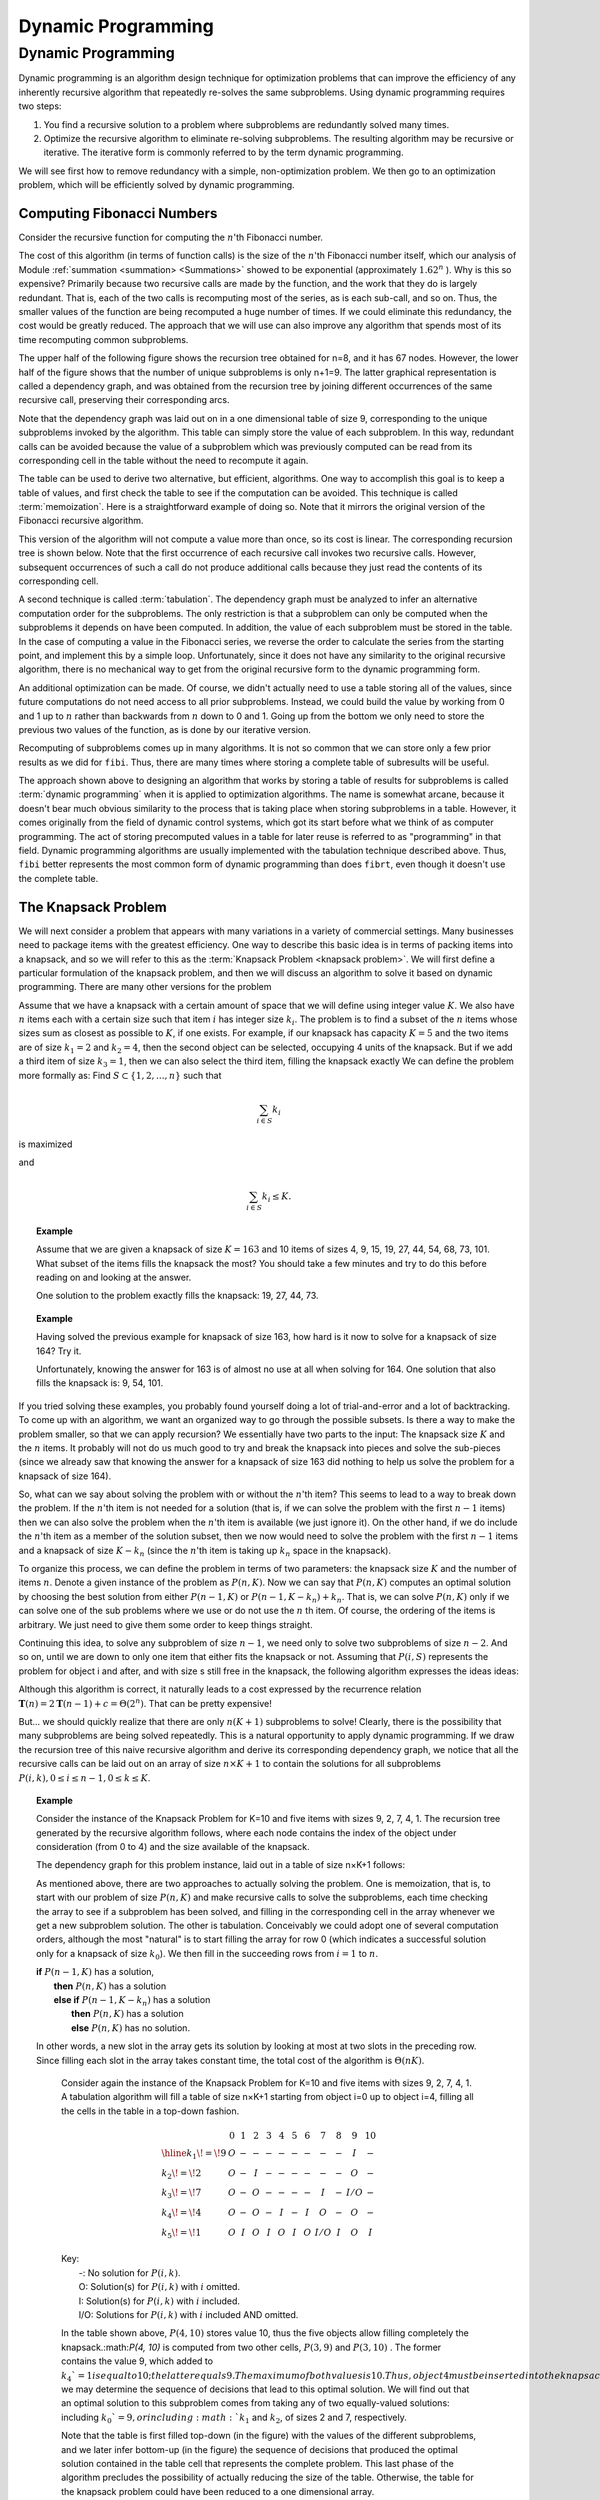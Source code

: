 .. This file is part of the OpenDSA eTextbook project. See
.. http://opendsa.org for more details.
.. Copyright (c) 2012-2020 by the OpenDSA Project Contributors, and
.. distributed under an MIT open source license.

.. avmetadata:: 
   :author: Cliff Shaffer and Angel Velazquez
   :topic: Dynamic Programming

Dynamic Programming
===================

Dynamic Programming
-------------------

Dynamic programming is an algorithm design technique for optimization problems that can improve
the efficiency of any inherently recursive algorithm that repeatedly
re-solves the same subproblems.
Using dynamic programming requires two steps:

#. You find a recursive solution to a problem where subproblems are
   redundantly solved many times.
#. Optimize the recursive algorithm to eliminate re-solving
   subproblems.
   The resulting algorithm may be recursive or iterative.
   The iterative form is commonly referred to by the term dynamic
   programming.

We will see first how to remove redundancy with a
simple, non-optimization problem.
We then go to an optimization problem, which will be efficiently
solved by dynamic programming.

Computing Fibonacci Numbers
~~~~~~~~~~~~~~~~~~~~~~~~~~~

Consider the recursive function for computing the :math:`n`'th
Fibonacci number.

.. codeinclude:: Misc/Fibonnaci 
   :tag: FibR

The cost of this algorithm (in terms of function calls) is the size of
the :math:`n`'th Fibonacci number itself, which our analysis of
Module :ref:`summation <summation> <Summations>` showed to be exponential
(approximately :math:`1.62^n` ).
Why is this so expensive?
Primarily because two recursive calls are made by the
function, and the work that they do is largely redundant.
That is, each of the two calls is recomputing most of the series, as
is each sub-call, and so on.
Thus, the smaller values of the function are being recomputed a huge
number of times.
If we could eliminate this redundancy, the cost would be greatly
reduced.
The approach that we will use can also improve any algorithm that
spends most of its time recomputing common subproblems.

The upper half of the following figure shows the recursion tree
obtained for n=8, and it has 67 nodes.
However, the lower half of the figure shows that the number of
unique subproblems is only n+1=9.
The latter graphical representation is called a dependency graph, and
was obtained from the recursion tree by joining different occurrences
of the same recursive call, preserving their corresponding arcs. 

.. odsafig:: Images/FibTree.png
   :width: 800
   :align: center
   :figwidth: 90%
              
.. odsafig:: Images/FibGraph.png
   :width: 800
   :align: center
   :figwidth: 90%

Note that the dependency graph was laid out on in a one dimensional
table of size 9, corresponding to the unique subproblems invoked by
the algorithm.
This table can simply store the value of each subproblem.
In this way, redundant calls can be avoided because the value of a
subproblem which was previously computed can be read from its
corresponding cell in the table without the need to recompute it
again. 

The table can be used to derive two alternative, but efficient,
algorithms.
One way to accomplish this goal is to keep a table of values, and
first check the table to see if the computation can be avoided.
This technique is called :term:`memoization`.
Here is a straightforward example of doing so.
Note that it mirrors the original version of the Fibonacci recursive
algorithm.

.. codeinclude:: Misc/Fibonnaci 
   :tag: FibRT

This version of the algorithm will not compute a value more than once, so its cost is linear. The corresponding recursion tree is shown below. Note that the first occurrence of each recursive call invokes two recursive calls. However, subsequent occurrences of such a call do not produce additional calls because they just read the contents of its corresponding cell.

A second technique is called :term:`tabulation`.
The dependency graph must be analyzed to infer an alternative
computation order for the subproblems.
The only restriction is that a subproblem can only be
computed when the subproblems it depends on have been computed.
In addition, the value of each subproblem must be stored in the table.
In the case of computing a value in the Fibonacci series,
we reverse the order to calculate the series from the starting point,
and implement this  by a simple loop.
Unfortunately, since it does not have any similarity to the original
recursive algorithm, there is no mechanical way to get from the
original recursive form to the dynamic programming form.

An additional optimization can be made.
Of course, we didn't actually need to use a table storing all of the
values, since future computations do not need access to all prior
subproblems.
Instead, we could build the value by working from 0 and 1 up to
:math:`n` rather than backwards from :math:`n` down to 0 and 1.
Going up from the bottom we only need to store the previous two values
of the function, as is done by our iterative version.

.. codeinclude:: Misc/Fibonnaci 
   :tag: FibI

Recomputing of subproblems comes up in many algorithms.
It is not so common that we can store only a few prior results as we
did for ``fibi``.
Thus, there are many times where storing a complete table of
subresults will be useful.

The approach shown above to designing an algorithm that works by
storing a table of results for subproblems is called
:term:`dynamic programming` when it is applied to optimization
algorithms.
The name is somewhat arcane, because it doesn't bear much obvious
similarity to the process that is taking place when storing subproblems
in a table.
However, it comes originally from the field of dynamic control
systems, which got its start before what we think of as computer
programming.
The act of storing precomputed values in a table for later reuse is
referred to as "programming" in that field.
Dynamic programming algorithms are usually implemented with the
tabulation technique described above.
Thus, ``fibi`` better represents the most common form of dynamic
programming than does ``fibrt``, even though it doesn't use the
complete table.

The Knapsack Problem
~~~~~~~~~~~~~~~~~~~~

We will next consider a problem that appears with many variations in a
variety of commercial settings.
Many businesses need to package items with the greatest efficiency.
One way to describe this basic idea is in terms of packing items into
a knapsack, and so we will refer to this as the
:term:`Knapsack Problem <knapsack problem>`.
We will first define a particular formulation of the knapsack problem,
and then we will discuss an algorithm to solve it based on dynamic
programming.
There are many other versions for the problem

Assume that we have a knapsack with a certain amount of space that we
will define using integer value :math:`K`.
We also have :math:`n` items each with a certain size such that
item :math:`i` has integer size :math:`k_i`.
The problem is to find a subset of the :math:`n` items whose sizes
sum  as closest as possible to :math:`K`, if one exists.
For example, if our knapsack has capacity :math:`K = 5` and the two
items are of size :math:`k_1 = 2` and :math:`k_2 = 4`,
then the second object can be selected, occupying 4 units of the knapsack.
But if we add a third item of size :math:`k_3 = 1`,
then we can also select the third item, filling the knapsack exactly
We can define the problem more formally as:
Find :math:`S \subset \{1, 2, ..., n\}` such that

.. math::

   \sum_{i \in S} k_i 

is maximized

and

.. math::

   \sum_{i \in S} k_i \leq K.

.. topic:: Example

   Assume that we are given a knapsack of size :math:`K = 163` and
   10 items of sizes 4, 9, 15, 19, 27, 44, 54, 68, 73, 101.
   What subset of the items fills the knapsack the most? You should take a few minutes and try to do this before reading on and looking at the answer.


   One solution to the problem exactly fills the knapsack: 19, 27, 44, 73.

.. topic:: Example

   Having solved the previous example for knapsack of size 163, how
   hard is it now to solve for a knapsack of size 164?
   Try it.

   Unfortunately, knowing the answer for 163 is of almost no use at
   all when solving for 164.
   One solution that also fills the knapsack  is: 9, 54, 101.


If you tried solving these examples, you probably found yourself doing
a lot of trial-and-error and a lot of backtracking.
To come up with an algorithm, we want an organized way to go through
the possible subsets.
Is there a way to make the problem smaller, so that we can apply
recursion?
We essentially have two parts to the input: The knapsack size
:math:`K` and the :math:`n` items.
It probably will not do us much good to try and break the knapsack
into pieces and solve the sub-pieces (since we already saw that
knowing the answer for a knapsack of size 163 did nothing to help us
solve the problem for a knapsack of size 164).

So, what can we say about solving the problem with or without the
:math:`n`'th item?
This seems to lead to a way to break down the problem.
If the :math:`n`'th item is not needed for a solution (that is, if we
can solve the problem with the first :math:`n-1` items) then we can
also solve the problem when the :math:`n`'th item is available
(we just ignore it). 
On the other hand, if we do include the :math:`n`'th item as a member
of the solution subset, then we now would need to solve the problem
with the first :math:`n-1` items and a knapsack of size
:math:`K - k_n` (since the :math:`n`'th
item is taking up :math:`k_n` space in the knapsack).

To organize this process, we can define the problem in terms of
two parameters: the knapsack size :math:`K` and the number of items
:math:`n`. 
Denote a given instance of the problem as :math:`P(n, K)`.
Now we can say that :math:`P(n, K)` computes an optimal solution by choosing the best solution
from either :math:`P(n-1, K)` or
:math:`P(n-1, K-k_n) + k_n`.
That is, we can solve :math:`P(n, K)` only if we can solve one of the
sub problems where we use or do not use the :math:`n` th item.
Of course, the ordering of the items is arbitrary.
We just need to give them some order to keep things straight.

Continuing this idea, to solve any subproblem of size :math:`n-1`,
we need only to solve two subproblems of size :math:`n-2`.
And so on, until we are down to only one item that either fits the knapsack or not. Assuming that :math:`P(i, S)` represents the problem for object i and after, and with size s still free in the knapsack, the following algorithm expresses the ideas ideas:

.. codeinclude:: Misc/Knapsack 
   :tag: FibR

Although this algorithm is correct, it naturally leads to a cost expressed by the recurrence relation
:math:`\mathbf{T}(n) = 2\mathbf{T}(n-1) + c = \Theta(2^n)`.
That can be pretty expensive!

But... we should quickly realize that there are only :math:`n(K+1)`
subproblems to solve!
Clearly, there is the possibility that many subproblems are being
solved repeatedly.
This is a natural opportunity to apply dynamic programming.
If we draw the recursion tree of this naive recursive algorithm and
derive its corresponding dependency graph, we notice that all the
recursive calls can be laid out on
an array of size :math:`n \times K+1` to contain the
solutions for all subproblems
:math:`P(i, k), 0 \leq i \leq n-1, 0 \leq k \leq K`. 

.. topic:: Example

   Consider the instance of the Knapsack Problem for K=10 and five items with sizes 9, 2, 7, 4, 1. The recursion tree generated by the recursive algorithm follows, where each node contains the index of the object under consideration (from 0 to 4) and the size available of the knapsack.

   .. odsafig:: Images/knapsack4_10.png

   The dependency graph for this problem instance, laid out in a table of size n×K+1 follows:

   .. odsafig:: Images/knapsack_depgraph.png

   As mentioned above, there are two approaches to actually solving the
   problem.
   One is memoization, that is, to start with our problem of size
   :math:`P(n, K)` and make recursive calls to solve the subproblems,
   each time checking the array 
   to see if a subproblem has been solved, and filling in the
   corresponding cell in the array whenever we get a new subproblem
   solution.
   The other is tabulation.
   Conceivably we could adopt one of several computation orders,
   although the most "natural" is to start filling the array for row 0
   (which indicates a successful solution only for a knapsack of size
   :math:`k_0`).
   We then fill in the succeeding rows
   from :math:`i=1` to :math:`n`.

   | **if** :math:`P(n-1, K)` has a solution,
   |   **then** :math:`P(n, K)` has a solution
   |   **else if** :math:`P(n-1, K-k_n)` has a solution
   |     **then** :math:`P(n, K)` has a solution
   |     **else** :math:`P(n, K)` has no solution.

   In other words, a new slot in the array gets its solution by looking
   at most at two slots in the preceding row.
   Since filling each slot in the array takes constant time, the total
   cost of the algorithm is :math:`\Theta(nK)`.



      Consider again the instance of the Knapsack Problem for K=10 and five items with sizes 9, 2, 7, 4, 1. A tabulation algorithm will fill a table of size n×K+1 starting from object i=0 up to object i=4, filling all the cells in the table in a top-down fashion.


      .. math::

         \begin{array}{l|ccccccccccc}
         &0&1&2&3&4&5&6&7&8&9&10\\
         \hline
         k_1\!=\!9&O&-&-&-&-&-&-&-&-&I&-\\
         k_2\!=\!2&O&-&I&-&-&-&-&-&-&O&-\\
         k_3\!=\!7&O&-&O&-&-&-&-&I&-&I/O&-\\
         k_4\!=\!4&O&-&O&-&I&-&I&O&-&O&-\\
         k_5\!=\!1&O&I&O&I&O&I&O&I/O&I&O&I
         \end{array}


      | Key:
      |   -:  No solution for :math:`P(i, k)`.
      |   O: Solution(s) for :math:`P(i, k)` with :math:`i` omitted.
      |   I: Solution(s) for :math:`P(i, k)` with :math:`i` included.
      |   I/O: Solutions for :math:`P(i, k)` with :math:`i` included AND omitted.

      In the table shown above, :math:`P(4, 10)` stores value 10, thus the five objects allow filling completely the knapsack.:math:`P(4, 10)`  is computed from two other cells, :math:`P(3, 9)` and :math:`P(3, 10)` . The former contains the value 9, which added to :math:`k_4`=1 is equal to 10; the latter equals 9. The maximum of both values is 10. Thus, object 4 must be inserted into the knapsack. By tracing back :math:`P(3, 9)`, we may determine the sequence of decisions that lead to this optimal solution. We will find out that an optimal solution to this subproblem comes from taking any of two equally-valued solutions: including :math:`k_0`=9, or including :math:`k_1` and :math:`k_2`, of sizes 2 and 7, respectively.

      Note that the table is first filled top-down (in the figure) with the values of the different subproblems, and we later infer bottom-up (in the figure) the sequence of decisions that produced the optimal solution contained in the table cell that represents the complete problem. This last phase of the algorithm precludes the possibility of actually reducing the size of the table. Otherwise, the table for the knapsack problem could have been reduced to a one dimensional array.
